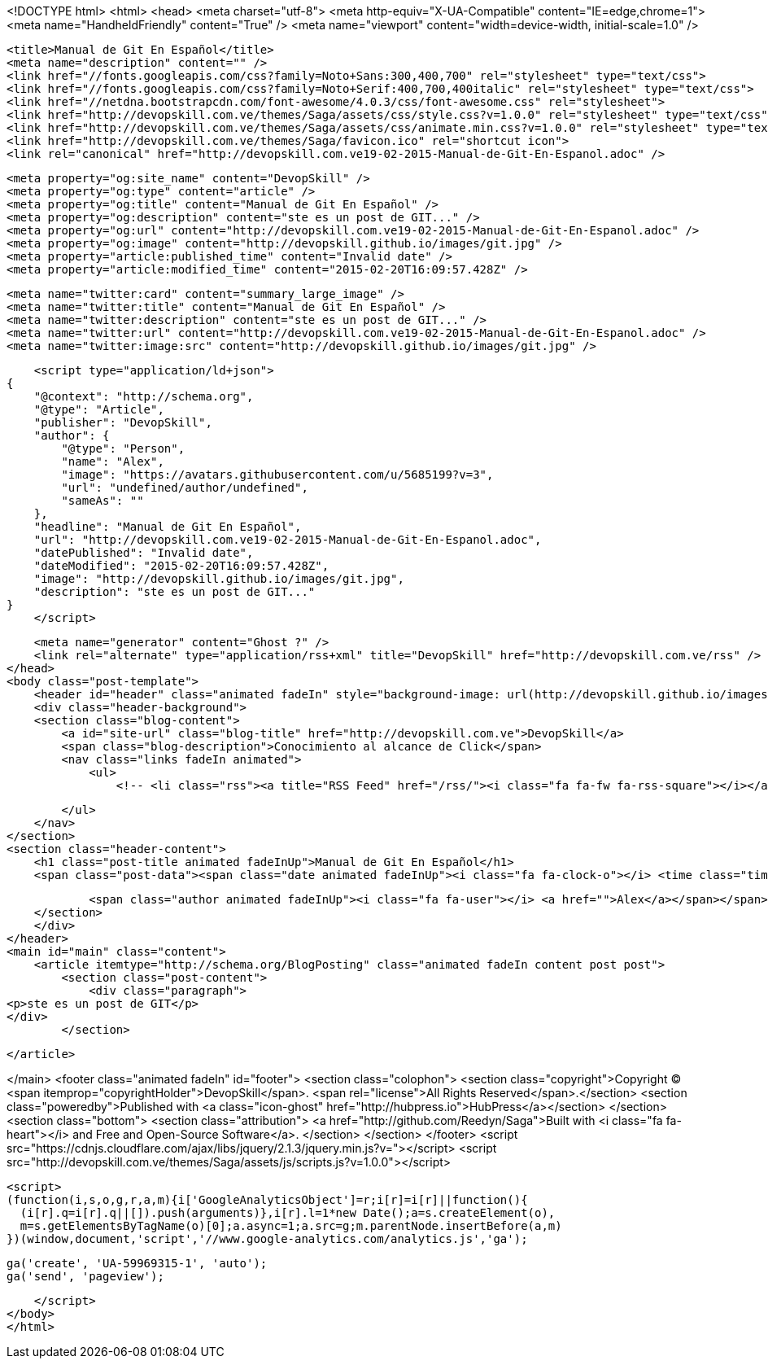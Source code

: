 <!DOCTYPE html>
<html>
<head>
    <meta charset="utf-8">
    <meta http-equiv="X-UA-Compatible" content="IE=edge,chrome=1">
    <meta name="HandheldFriendly" content="True" />
    <meta name="viewport" content="width=device-width, initial-scale=1.0" />

    <title>Manual de Git En Español</title>
    <meta name="description" content="" />
    <link href="//fonts.googleapis.com/css?family=Noto+Sans:300,400,700" rel="stylesheet" type="text/css">
    <link href="//fonts.googleapis.com/css?family=Noto+Serif:400,700,400italic" rel="stylesheet" type="text/css">
    <link href="//netdna.bootstrapcdn.com/font-awesome/4.0.3/css/font-awesome.css" rel="stylesheet">
    <link href="http://devopskill.com.ve/themes/Saga/assets/css/style.css?v=1.0.0" rel="stylesheet" type="text/css">
    <link href="http://devopskill.com.ve/themes/Saga/assets/css/animate.min.css?v=1.0.0" rel="stylesheet" type="text/css">
    <link href="http://devopskill.com.ve/themes/Saga/favicon.ico" rel="shortcut icon">
    <link rel="canonical" href="http://devopskill.com.ve19-02-2015-Manual-de-Git-En-Espanol.adoc" />
    
    <meta property="og:site_name" content="DevopSkill" />
    <meta property="og:type" content="article" />
    <meta property="og:title" content="Manual de Git En Español" />
    <meta property="og:description" content="ste es un post de GIT..." />
    <meta property="og:url" content="http://devopskill.com.ve19-02-2015-Manual-de-Git-En-Espanol.adoc" />
    <meta property="og:image" content="http://devopskill.github.io/images/git.jpg" />
    <meta property="article:published_time" content="Invalid date" />
    <meta property="article:modified_time" content="2015-02-20T16:09:57.428Z" />
    
    <meta name="twitter:card" content="summary_large_image" />
    <meta name="twitter:title" content="Manual de Git En Español" />
    <meta name="twitter:description" content="ste es un post de GIT..." />
    <meta name="twitter:url" content="http://devopskill.com.ve19-02-2015-Manual-de-Git-En-Espanol.adoc" />
    <meta name="twitter:image:src" content="http://devopskill.github.io/images/git.jpg" />
    
    <script type="application/ld+json">
{
    "@context": "http://schema.org",
    "@type": "Article",
    "publisher": "DevopSkill",
    "author": {
        "@type": "Person",
        "name": "Alex",
        "image": "https://avatars.githubusercontent.com/u/5685199?v=3",
        "url": "undefined/author/undefined",
        "sameAs": ""
    },
    "headline": "Manual de Git En Español",
    "url": "http://devopskill.com.ve19-02-2015-Manual-de-Git-En-Espanol.adoc",
    "datePublished": "Invalid date",
    "dateModified": "2015-02-20T16:09:57.428Z",
    "image": "http://devopskill.github.io/images/git.jpg",
    "description": "ste es un post de GIT..."
}
    </script>

    <meta name="generator" content="Ghost ?" />
    <link rel="alternate" type="application/rss+xml" title="DevopSkill" href="http://devopskill.com.ve/rss" />
</head>
<body class="post-template">
    <header id="header" class="animated fadeIn" style="background-image: url(http://devopskill.github.io/images/git.jpg)">
    <div class="header-background">
    <section class="blog-content">
        <a id="site-url" class="blog-title" href="http://devopskill.com.ve">DevopSkill</a>
        <span class="blog-description">Conocimiento al alcance de Click</span>
        <nav class="links fadeIn animated">
            <ul>
                <!-- <li class="rss"><a title="RSS Feed" href="/rss/"><i class="fa fa-fw fa-rss-square"></i></a></li> -->
        
            </ul>
        </nav>
    </section>
    <section class="header-content">
        <h1 class="post-title animated fadeInUp">Manual de Git En Español</h1>
        <span class="post-data"><span class="date animated fadeInUp"><i class="fa fa-clock-o"></i> <time class="timesince date" data-timesince="Invalid date" datetime="Invalid date" title="Invalid date">a few seconds ago</time></span>
            
            <span class="author animated fadeInUp"><i class="fa fa-user"></i> <a href="">Alex</a></span></span>
    </section>
    </div>
</header>
<main id="main" class="content">
    <article itemtype="http://schema.org/BlogPosting" class="animated fadeIn content post post">
        <section class="post-content">
            <div class="paragraph">
<p>ste es un post de GIT</p>
</div>
        </section>

    </article>

</main>
    <footer class="animated fadeIn" id="footer">
        <section class="colophon">
          <section class="copyright">Copyright &copy; <span itemprop="copyrightHolder">DevopSkill</span>. <span rel="license">All Rights Reserved</span>.</section>
          <section class="poweredby">Published with <a class="icon-ghost" href="http://hubpress.io">HubPress</a></section>
        </section>
        <section class="bottom">
          <section class="attribution">
            <a href="http://github.com/Reedyn/Saga">Built with <i class="fa fa-heart"></i> and Free and Open-Source Software</a>.
          </section>
        </section>
    </footer>
    <script src="https://cdnjs.cloudflare.com/ajax/libs/jquery/2.1.3/jquery.min.js?v="></script>
    <script src="http://devopskill.com.ve/themes/Saga/assets/js/scripts.js?v=1.0.0"></script>
    
    <script>
    (function(i,s,o,g,r,a,m){i['GoogleAnalyticsObject']=r;i[r]=i[r]||function(){
      (i[r].q=i[r].q||[]).push(arguments)},i[r].l=1*new Date();a=s.createElement(o),
      m=s.getElementsByTagName(o)[0];a.async=1;a.src=g;m.parentNode.insertBefore(a,m)
    })(window,document,'script','//www.google-analytics.com/analytics.js','ga');

    ga('create', 'UA-59969315-1', 'auto');
    ga('send', 'pageview');

    </script>
</body>
</html>
